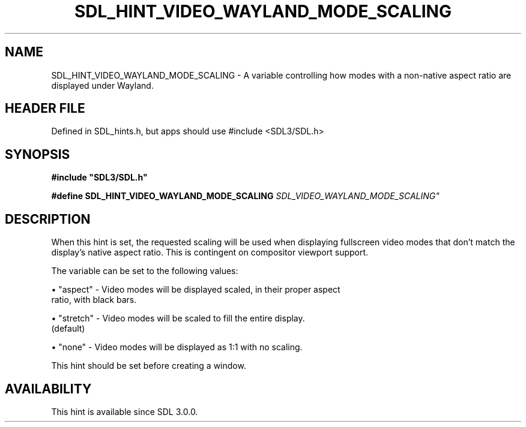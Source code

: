 .\" This manpage content is licensed under Creative Commons
.\"  Attribution 4.0 International (CC BY 4.0)
.\"   https://creativecommons.org/licenses/by/4.0/
.\" This manpage was generated from SDL's wiki page for SDL_HINT_VIDEO_WAYLAND_MODE_SCALING:
.\"   https://wiki.libsdl.org/SDL_HINT_VIDEO_WAYLAND_MODE_SCALING
.\" Generated with SDL/build-scripts/wikiheaders.pl
.\"  revision SDL-3.1.1-no-vcs
.\" Please report issues in this manpage's content at:
.\"   https://github.com/libsdl-org/sdlwiki/issues/new
.\" Please report issues in the generation of this manpage from the wiki at:
.\"   https://github.com/libsdl-org/SDL/issues/new?title=Misgenerated%20manpage%20for%20SDL_HINT_VIDEO_WAYLAND_MODE_SCALING
.\" SDL can be found at https://libsdl.org/
.de URL
\$2 \(laURL: \$1 \(ra\$3
..
.if \n[.g] .mso www.tmac
.TH SDL_HINT_VIDEO_WAYLAND_MODE_SCALING 3 "SDL 3.1.1" "SDL" "SDL3 FUNCTIONS"
.SH NAME
SDL_HINT_VIDEO_WAYLAND_MODE_SCALING \- A variable controlling how modes with a non-native aspect ratio are displayed under Wayland\[char46]
.SH HEADER FILE
Defined in SDL_hints\[char46]h, but apps should use #include <SDL3/SDL\[char46]h>

.SH SYNOPSIS
.nf
.B #include \(dqSDL3/SDL.h\(dq
.PP
.BI "#define SDL_HINT_VIDEO_WAYLAND_MODE_SCALING "SDL_VIDEO_WAYLAND_MODE_SCALING"
.fi
.SH DESCRIPTION
When this hint is set, the requested scaling will be used when displaying
fullscreen video modes that don't match the display's native aspect ratio\[char46]
This is contingent on compositor viewport support\[char46]

The variable can be set to the following values:


\(bu "aspect" - Video modes will be displayed scaled, in their proper aspect
  ratio, with black bars\[char46]

\(bu "stretch" - Video modes will be scaled to fill the entire display\[char46]
  (default)

\(bu "none" - Video modes will be displayed as 1:1 with no scaling\[char46]

This hint should be set before creating a window\[char46]

.SH AVAILABILITY
This hint is available since SDL 3\[char46]0\[char46]0\[char46]

